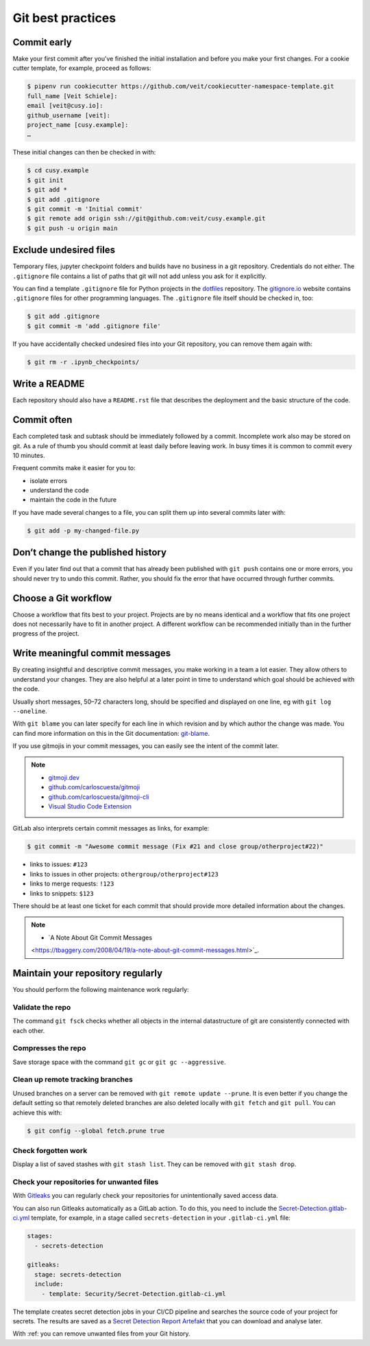 .. SPDX-FileCopyrightText: 2020 Veit Schiele
..
.. SPDX-License-Identifier: BSD-3-Clause

Git best practices
==================

Commit early
------------

Make your first commit after you’ve finished the initial installation and
before you make your first changes. For a cookie cutter template, for example,
proceed as follows:

.. code-block:: console

  $ pipenv run cookiecutter https://github.com/veit/cookiecutter-namespace-template.git
  full_name [Veit Schiele]:
  email [veit@cusy.io]:
  github_username [veit]:
  project_name [cusy.example]:
  …

These initial changes can then be checked in with:

.. code-block:: console

  $ cd cusy.example
  $ git init
  $ git add *
  $ git add .gitignore
  $ git commit -m 'Initial commit'
  $ git remote add origin ssh://git@github.com:veit/cusy.example.git
  $ git push -u origin main

Exclude undesired files
-----------------------

Temporary files, jupyter checkpoint folders and builds have no business in a git repository.
Credentials do not either.
The ``.gitignore`` file contains a list of paths that git will not add unless you ask for it explicitly.

You can find a template ``.gitignore`` file for Python projects in the
`dotfiles <https://github.com/veit/dotfiles>`_ repository.
The `gitignore.io  <https://gitignore.io/>`_ website contains ``.gitignore`` files for other programming languages.
The ``.gitignore`` file itself should be checked in, too:

.. code-block:: console

  $ git add .gitignore
  $ git commit -m 'add .gitignore file'

If you have accidentally checked undesired files into your Git
repository, you can remove them again with:

.. code-block:: console

  $ git rm -r .ipynb_checkpoints/


Write a README
--------------

Each repository should also have a ``README.rst`` file that describes the
deployment and the basic structure of the code.

Commit often
------------

Each completed task and subtask should be immediately followed by a commit.
Incomplete work also may be stored on git.
As a rule of thumb you should commit at least daily before leaving work.
In busy times it is common to commit every 10 minutes.

Frequent commits make it easier for you to:

* isolate errors
* understand the code
* maintain the code in the future

If you have made several changes to a file, you can split them up into several
commits later with:

.. code-block:: console

  $ git add -p my-changed-file.py

Don’t change the published history
----------------------------------

Even if you later find out that a commit that has already been published with
``git push`` contains one or more errors, you should never try to undo this
commit. Rather, you should fix the error that have occurred through further
commits.

.. warnings::

  Workflows with ``git rebase`` are a reasonable exception to this rule.

Choose a Git workflow
---------------------

Choose a workflow that fits best to your project. Projects are by no means
identical and a workflow that fits one project does not necessarily have to
fit in another project. A different workflow can be recommended initially than
in the further progress of the project.

Write meaningful commit messages
--------------------------------

By creating insightful and descriptive commit messages, you make working in a
team a lot easier. They allow others to understand your changes. They are also
helpful at a later point in time to understand which goal should be achieved
with the code.

Usually short messages, 50–72 characters long, should be specified and
displayed on one line, eg with ``git log --oneline``.

With ``git blame`` you can later specify for each line in which revision and
by which author the change was made. You can find more information on this in
the Git documentation: `git-blame <https://git-scm.com/docs/git-blame>`_.

If you use gitmojis in your commit messages, you can easily see the intent of
the commit later.

.. note::

  * `gitmoji.dev <https://gitmoji.dev/>`_
  * `github.com/carloscuesta/gitmoji
    <https://github.com/carloscuesta/gitmoji>`_
  * `github.com/carloscuesta/gitmoji-cli
    <https://github.com/carloscuesta/gitmoji-cli>`_
  * `Visual Studio Code Extension
    <https://marketplace.visualstudio.com/items?itemName=seatonjiang.gitmoji-vscode>`_

GitLab also interprets certain commit messages as links, for example:

.. code-block:: console

  $ git commit -m "Awesome commit message (Fix #21 and close group/otherproject#22)"

* links to issues: ``#123``
* links to issues in other projects: ``othergroup/otherproject#123``
* links to merge requests: ``!123``
* links to snippets: ``$123``

There should be at least one ticket for each commit that should provide more
detailed information about the changes.

.. note::
  * `A Note About Git Commit Messages
  <https://tbaggery.com/2008/04/19/a-note-about-git-commit-messages.html>`_.

Maintain your repository regularly
----------------------------------

You should perform the following maintenance work regularly:

Validate the repo
~~~~~~~~~~~~~~~~~

The command ``git fsck`` checks whether all objects in the internal datastructure
of git are consistently connected with each other.

Compresses the repo
~~~~~~~~~~~~~~~~~~~

Save storage space with the command ``git gc`` or ``git gc --aggressive``.

.. seealso::
    * `git gc <https://git-scm.com/docs/git-gc>`_
    * `Git Internals - Maintenance and Data Recovery
      <https://git-scm.com/book/en/v2/Git-Internals-Maintenance-and-Data-Recovery>`_

Clean up remote tracking branches
~~~~~~~~~~~~~~~~~~~~~~~~~~~~~~~~~

Unused branches on a server can be removed with ``git remote update --prune``.
It is even better if you change the default setting so that remotely deleted
branches are also deleted locally with ``git fetch`` and ``git pull``. You
can achieve this with:

.. code-block:: console

    $ git config --global fetch.prune true

Check forgotten work
~~~~~~~~~~~~~~~~~~~~

Display a list of saved stashes with ``git stash list``.
They can be removed with ``git stash drop``.

Check your repositories for unwanted files
~~~~~~~~~~~~~~~~~~~~~~~~~~~~~~~~~~~~~~~~~~

With `Gitleaks <https://github.com/zricethezav/gitleaks>`_ you can regularly
check your repositories for unintentionally saved access data.

You can also run Gitleaks automatically as a GitLab action. To do this, you
need to include the `Secret-Detection.gitlab-ci.yml
<https://gitlab.com/gitlab-org/gitlab/-/blob/master/lib/gitlab/ci/templates/Jobs/Secret-Detection.gitlab-ci.yml>`_ template, for example, in a stage called
``secrets-detection`` in your ``.gitlab-ci.yml`` file:

.. code-block:: yaml

    stages:
      - secrets-detection

    gitleaks:
      stage: secrets-detection
      include:
        - template: Security/Secret-Detection.gitlab-ci.yml

The template creates secret detection jobs in your CI/CD pipeline and searches
the source code of your project for secrets. The results are saved as a
`Secret Detection Report Artefakt
<https://docs.gitlab.com/ee/ci/yaml/artifacts_reports.html#artifactsreportssecret_detection>`_ that you can download and analyse later.

.. seealso::

    * `GitLab Secret Detection
      <https://docs.gitlab.com/ee/user/application_security/secret_detection/>`_

With :ref: you can remove unwanted files from your Git history.
